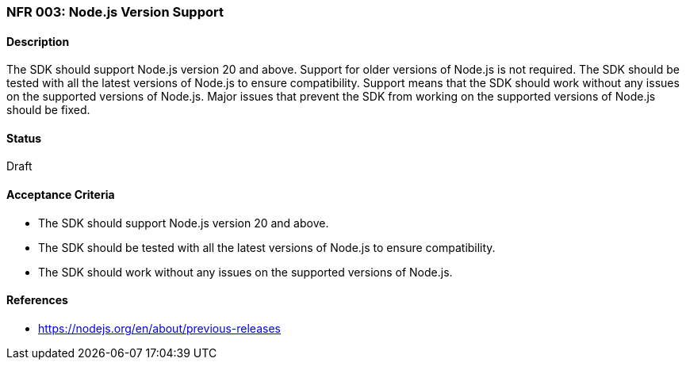 === NFR 003: Node.js Version Support

==== Description

The SDK should support Node.js version 20 and above. Support for older versions of Node.js is not required. The SDK should be tested with all the latest versions of Node.js to ensure compatibility. Support means that the SDK should work without any issues on the supported versions of Node.js. Major issues that prevent the SDK from working on the supported versions of Node.js should be fixed.

==== Status

Draft

==== Acceptance Criteria

* The SDK should support Node.js version 20 and above.
* The SDK should be tested with all the latest versions of Node.js to ensure compatibility.
* The SDK should work without any issues on the supported versions of Node.js.

==== References

* https://nodejs.org/en/about/previous-releases
